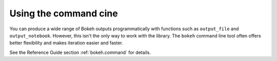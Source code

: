 .. _userguide_cli:

Using the command cine
======================

You can produce a wide range of Bokeh outputs programmatically
with functions such as ``output_file`` and ``output_notebook``.
However, this isn't the only way to work with the library. The
``bokeh`` command line tool often offers better flexibility and
makes iteration easier and faster.

See the Reference Guide section :ref:`bokeh.command` for details.
